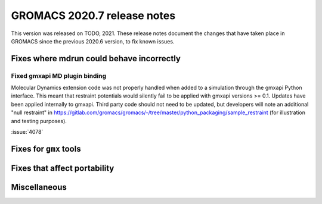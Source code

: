 GROMACS 2020.7 release notes
----------------------------

This version was released on TODO, 2021. These release notes
document the changes that have taken place in GROMACS since the
previous 2020.6 version, to fix known issues.

.. Note to developers!
   Please use """"""" to underline the individual entries for fixed issues in the subfolders,
   otherwise the formatting on the webpage is messed up.
   Also, please use the syntax :issue:`number` to reference issues on redmine, without the
   a space between the colon and number!

Fixes where mdrun could behave incorrectly
^^^^^^^^^^^^^^^^^^^^^^^^^^^^^^^^^^^^^^^^^^^^^^^^

Fixed gmxapi MD plugin binding
""""""""""""""""""""""""""""""

Molecular Dynamics extension code was not properly handled when added to a
simulation through the gmxapi Python interface.
This meant that restraint potentials would silently fail to be applied with
gmxapi versions >= 0.1.
Updates have been applied internally to gmxapi.
Third party code should not need to be updated, but developers will
note an additional "null restraint" in
https://gitlab.com/gromacs/gromacs/-/tree/master/python_packaging/sample_restraint
(for illustration and testing purposes).

:issue:`4078`

Fixes for ``gmx`` tools
^^^^^^^^^^^^^^^^^^^^^^^

Fixes that affect portability
^^^^^^^^^^^^^^^^^^^^^^^^^^^^^

Miscellaneous
^^^^^^^^^^^^^
